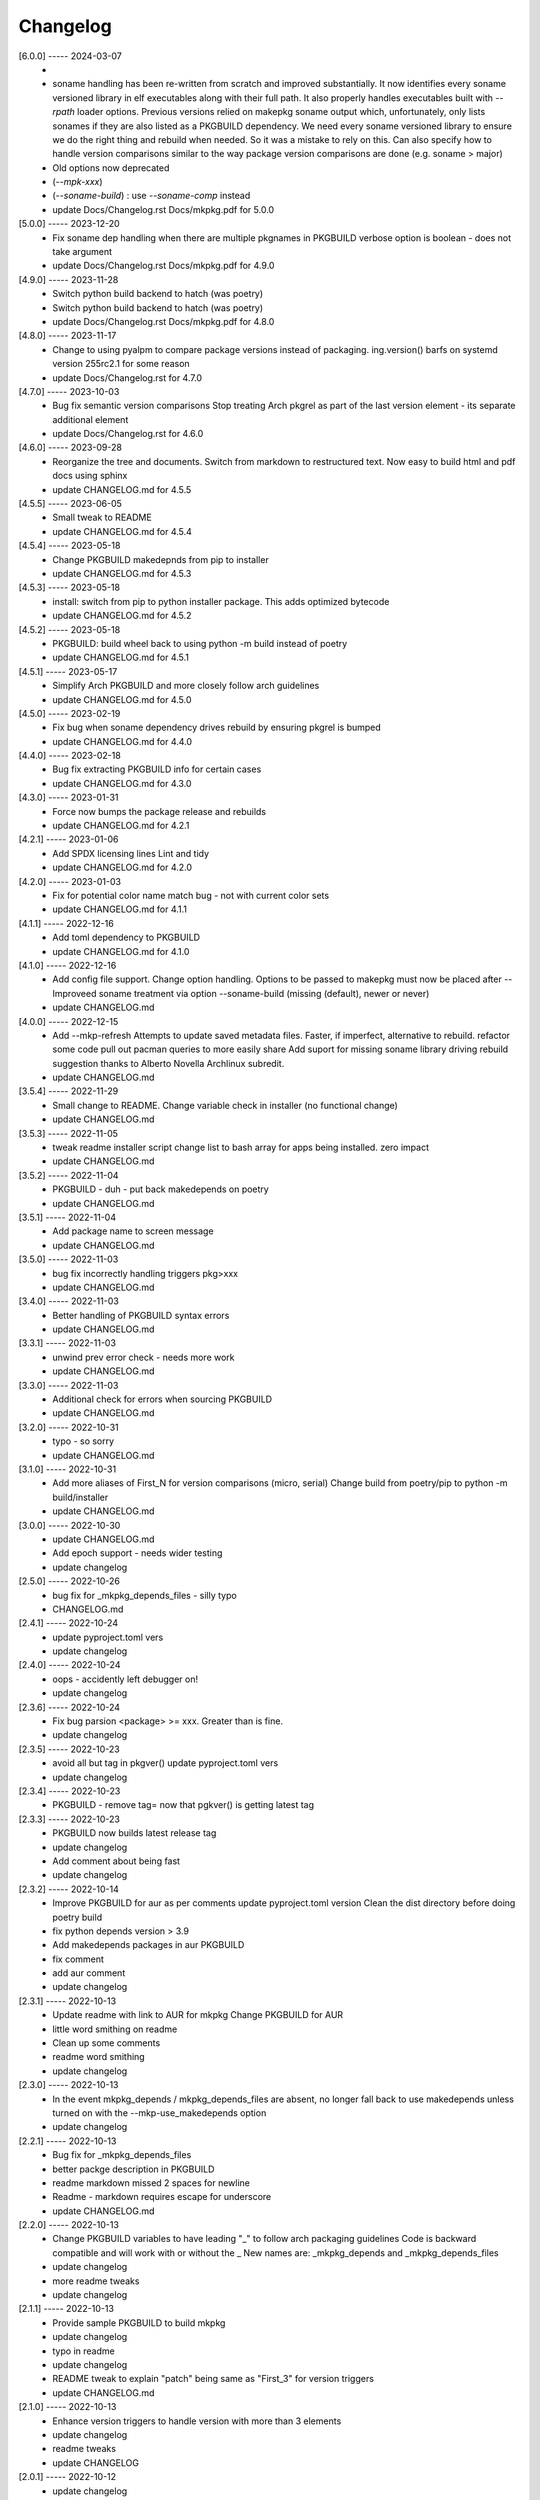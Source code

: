 Changelog
=========

[6.0.0] ----- 2024-03-07
 * 
 * soname handling has been re-written from scratch and improved substantially.  
   It now identifies every soname versioned library in elf executables  
   along with their full path.  It also properly handles executables  
   built with *--rpath* loader options.  
   Previous versions relied on makepkg soname output  
   which, unfortunately, only lists sonames if they are also listed as a PKGBUILD dependency.  
   We need every soname versioned library to ensure we do the right thing  
   and rebuild when needed. So it was a mistake to rely on this.  
   Can also specify how to handle version comparisons similar to the way  
   package version comparisons are done (e.g. soname > major)  
   
 * Old options now deprecated  
   
 * (*--mpk-xxx*)  
   
 * (*--soname-build*) : use *--soname-comp* instead  
 * update Docs/Changelog.rst Docs/mkpkg.pdf for 5.0.0  

[5.0.0] ----- 2023-12-20
 * Fix soname dep handling when there are multiple pkgnames in PKGBUILD  
   verbose option is boolean - does not take argument  
 * update Docs/Changelog.rst Docs/mkpkg.pdf for 4.9.0  

[4.9.0] ----- 2023-11-28
 * Switch python build backend to hatch (was poetry)  
 * Switch python build backend to hatch (was poetry)  
 * update Docs/Changelog.rst Docs/mkpkg.pdf for 4.8.0  

[4.8.0] ----- 2023-11-17
 * Change to using pyalpm to compare package versions instead of packaging.  
   ing.version() barfs on systemd version 255rc2.1 for some reason  
 * update Docs/Changelog.rst for 4.7.0  

[4.7.0] ----- 2023-10-03
 * Bug fix semantic version comparisons  
   Stop treating Arch pkgrel as part of the last version element - its separate additional element  
 * update Docs/Changelog.rst for 4.6.0  

[4.6.0] ----- 2023-09-28
 * Reorganize the tree and documents.  
   Switch from markdown to restructured text.  
   Now easy to build html and pdf docs using sphinx  
 * update CHANGELOG.md for 4.5.5  

[4.5.5] ----- 2023-06-05
 * Small tweak to README  
 * update CHANGELOG.md for 4.5.4  

[4.5.4] ----- 2023-05-18
 * Change PKGBUILD makedepnds from pip to installer  
 * update CHANGELOG.md for 4.5.3  

[4.5.3] ----- 2023-05-18
 * install: switch from pip to python installer package. This adds optimized bytecode  
 * update CHANGELOG.md for 4.5.2  

[4.5.2] ----- 2023-05-18
 * PKGBUILD: build wheel back to using python -m build instead of poetry  
 * update CHANGELOG.md for 4.5.1  

[4.5.1] ----- 2023-05-17
 * Simplify Arch PKGBUILD and more closely follow arch guidelines  
 * update CHANGELOG.md for 4.5.0  

[4.5.0] ----- 2023-02-19
 * Fix bug when soname dependency drives rebuild by ensuring pkgrel is bumped  
 * update CHANGELOG.md for 4.4.0  

[4.4.0] ----- 2023-02-18
 * Bug fix extracting PKGBUILD info for certain cases  
 * update CHANGELOG.md for 4.3.0  

[4.3.0] ----- 2023-01-31
 * Force now bumps the package release and rebuilds  
 * update CHANGELOG.md for 4.2.1  

[4.2.1] ----- 2023-01-06
 * Add SPDX licensing lines  
   Lint and tidy  
 * update CHANGELOG.md for 4.2.0  

[4.2.0] ----- 2023-01-03
 * Fix for potential color name match bug - not with current color sets  
 * update CHANGELOG.md for 4.1.1  

[4.1.1] ----- 2022-12-16
 * Add toml dependency to PKGBUILD  
 * update CHANGELOG.md for 4.1.0  

[4.1.0] ----- 2022-12-16
 * Add config file support.  
   Change option handling. Options to be passed to makepkg must now be placed after --  
   Improveed soname treatment via option --soname-build (missing (default), newer or never)  
 * update CHANGELOG.md  

[4.0.0] ----- 2022-12-15
 * Add --mkp-refresh  
   Attempts to update saved metadata files. Faster, if imperfect, alternative to rebuild.  
   refactor some code  
   pull out pacman queries to more easily share  
   Add suport for missing soname library driving rebuild  
   suggestion thanks to Alberto Novella Archlinux subredit.  
 * update CHANGELOG.md  

[3.5.4] ----- 2022-11-29
 * Small change to README.  
   Change variable check in installer (no functional change)  
 * update CHANGELOG.md  

[3.5.3] ----- 2022-11-05
 * tweak readme  
   installer script change list to bash array for apps being installed. zero impact  
 * update CHANGELOG.md  

[3.5.2] ----- 2022-11-04
 * PKGBUILD - duh - put back makedepends on poetry  
 * update CHANGELOG.md  

[3.5.1] ----- 2022-11-04
 * Add package name to screen message  
 * update CHANGELOG.md  

[3.5.0] ----- 2022-11-03
 * bug fix incorrectly handling triggers pkg>xxx  
 * update CHANGELOG.md  

[3.4.0] ----- 2022-11-03
 * Better handling of PKGBUILD syntax errors  
 * update CHANGELOG.md  

[3.3.1] ----- 2022-11-03
 * unwind prev error check - needs more work  
 * update CHANGELOG.md  

[3.3.0] ----- 2022-11-03
 * Additional check for errors when sourcing PKGBUILD  
 * update CHANGELOG.md  

[3.2.0] ----- 2022-10-31
 * typo - so sorry  
 * update CHANGELOG.md  

[3.1.0] ----- 2022-10-31
 * Add more aliases of First_N for version comparisons (micro, serial)  
   Change build from poetry/pip to python -m build/installer  
 * update CHANGELOG.md  

[3.0.0] ----- 2022-10-30
 * update CHANGELOG.md  
 * Add epoch support - needs wider testing  
 * update changelog  

[2.5.0] ----- 2022-10-26
 * bug fix for _mkpkg_depends_files - silly typo  
 * CHANGELOG.md  

[2.4.1] ----- 2022-10-24
 * update pyproject.toml vers  
 * update changelog  

[2.4.0] ----- 2022-10-24
 * oops - accidently left debugger on!  
 * update changelog  

[2.3.6] ----- 2022-10-24
 * Fix bug parsion <package> >= xxx.  Greater than is fine.  
 * update changelog  

[2.3.5] ----- 2022-10-23
 * avoid all but tag in pkgver()  
   update pyproject.toml vers  
 * update changelog  

[2.3.4] ----- 2022-10-23
 * PKGBUILD - remove tag= now that pgkver() is getting latest tag  

[2.3.3] ----- 2022-10-23
 * PKGBUILD now builds latest release tag  
 * update changelog  
 * Add comment about being fast  
 * update changelog  

[2.3.2] ----- 2022-10-14
 * Improve PKGBUILD for aur as per comments  
   update pyproject.toml version  
   Clean the dist directory before doing poetry build  
 * fix python depends version > 3.9  
 * Add makedepends packages in aur PKGBUILD  
 * fix comment  
 * add aur comment  
 * update changelog  

[2.3.1] ----- 2022-10-13
 * Update readme with link to AUR for mkpkg  
   Change PKGBUILD for AUR  
 * little word smithing on readme  
 * Clean up some comments  
 * readme word smithing  
 * update changelog  

[2.3.0] ----- 2022-10-13
 * In the event mkpkg_depends / mkpkg_depends_files are absent,  
   no longer fall back to use makedepends unless turned on with the --mkp-use_makedepends option  
 * update changelog  

[2.2.1] ----- 2022-10-13
 * Bug fix for _mkpkg_depends_files  
 * better packge description in PKGBUILD  
 * readme markdown missed 2 spaces for newline  
 * Readme - markdown requires escape for underscore  
 * update CHANGELOG.md  

[2.2.0] ----- 2022-10-13
 * Change PKGBUILD variables to have leading "_" to follow arch packaging guidelines  
   Code is backward compatible and will work with or without the _  
   New names are: _mkpkg_depends and _mkpkg_depends_files  
 * update changelog  
 * more readme tweaks  
 * update changelog  

[2.1.1] ----- 2022-10-13
 * Provide sample PKGBUILD to build mkpkg  
 * update changelog  
 * typo in readme  
 * update changelog  
 * README tweak to explain "patch" being same as "First_3" for version triggers  
 * update CHANGELOG.md  

[2.1.0] ----- 2022-10-13
 * Enhance version triggers to handle version with more than 3 elements  
 * update changelog  
 * readme tweaks  
 * update CHANGELOG  

[2.0.1] ----- 2022-10-12
 * update changelog  
 * remove unused from do-install  
 * update CHANGELOG  
 * tweak readme  
 * update changelog  

[2.0.0] ----- 2022-10-12
 * Reorganize directory structure and use poetry for packaging.  
   Add support for triggers now based on semantic versions.  
   e.g python>3.12 or python>minor - where minor triggers build if  
   major.minor version of dependency package is greater than that used when  
   it was last built.  
 * Reorganize source tree  
 * Update changelog  
 * tweak readme little more  
 * update Changelog  
 * Tweak README  
 * tweak README  

[1.3.1] ----- 2022-09-22
 * Update Changelog  
 * Add CVE-2022-36113 as example of build tool danger  
 * Update Changelog  
 * Add Changelog  

[1.3.0] ----- 2022-09-07
 * fix out of date comment in mkpkg.py  
 * fix little markdown issue  
 * tweak readme format  

[1.2.0] ----- 2022-09-06
 * Add support for trigger files : mkpkg_depends_files  
 * add README discssion comment  
 * lint picking  
 * Add comment in README  
 * few more README tweaks  

[1.1.1] ----- 2022-09-04
 * tidy message output  
 * typo  
 * Little tidy on README  

[1.1.0] ----- 2022-09-04
 * Handle edge case when PKGBUILD hand edited  
 * Bug fix for case when override mkpkg_depends set to empty set  

[1.0.5] ----- 2022-09-03
 * Now that we implemented mkpkg_depends, remove some readme comments  
 * typo  
 * minor README tweak  
 * Fix typo (resolves issue #1) and tweak README  

[1.0.4] ----- 2022-09-03
 * fix section numbers in README  

[1.0.3] ----- 2022-09-03
 * Support mkpkg_depends overriding makepends - gives full control to user  

[1.0.2] ----- 2022-09-03
 * README use lower case for mkpkg  

[1.0.1] ----- 2022-09-03
 * Tidy couple comments  

[1.0.0] ----- 2022-09-03
 * Initial Revision of mkpkg.  
   mkpkg builds Arch packages and rebuilds them whenever a make dependency is more recent than the last package  

